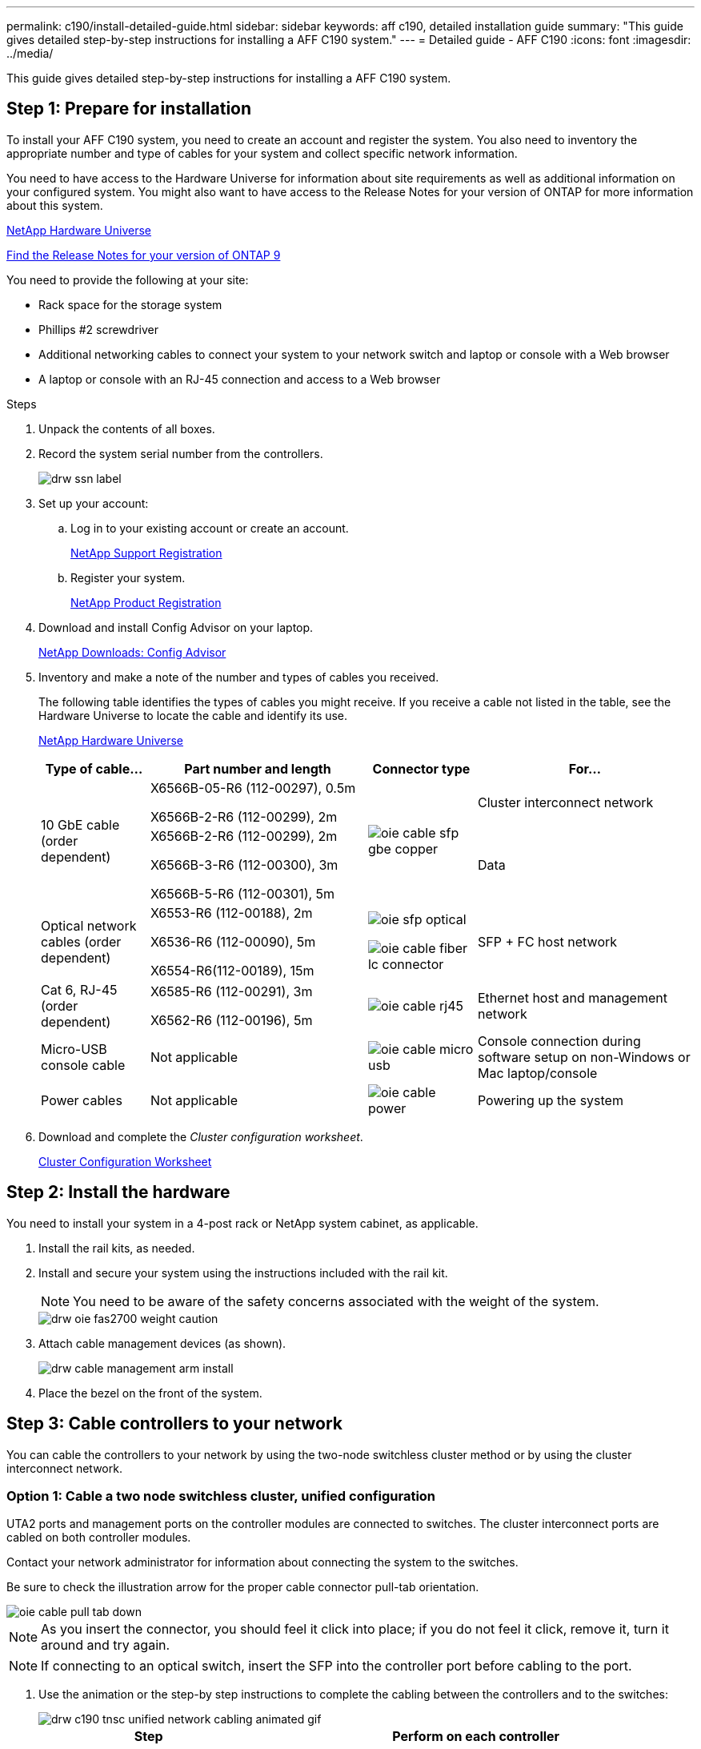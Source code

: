 ---
permalink: c190/install-detailed-guide.html
sidebar: sidebar
keywords: aff c190, detailed installation guide
summary: "This guide gives detailed step-by-step instructions for installing a AFF C190 system."
---
= Detailed guide - AFF C190
:icons: font
:imagesdir: ../media/

[.lead]
This guide gives detailed step-by-step instructions for installing a AFF C190 system.

== Step 1: Prepare for installation

To install your AFF C190 system, you need to create an account and register the system. You also need to inventory the appropriate number and type of cables for your system and collect specific network information.

You need to have access to the Hardware Universe for information about site requirements as well as additional information on your configured system. You might also want to have access to the Release Notes for your version of ONTAP for more information about this system.

https://hwu.netapp.com[NetApp Hardware Universe]

http://mysupport.netapp.com/documentation/productlibrary/index.html?productID=62286[Find the Release Notes for your version of ONTAP 9]

You need to provide the following at your site:

* Rack space for the storage system
* Phillips #2 screwdriver
* Additional networking cables to connect your system to your network switch and laptop or console with a Web browser
* A laptop or console with an RJ-45 connection and access to a Web browser

.Steps
. Unpack the contents of all boxes.
. Record the system serial number from the controllers.
+
image::../media/drw_ssn_label.png[]

. Set up your account:
 .. Log in to your existing account or create an account.
+
link:https://mysupport.netapp.com/eservice/public/now.do[NetApp Support Registration]
 .. Register your system.
+
https://mysupport.netapp.com/eservice/registerSNoAction.do?moduleName=RegisterMyProduct[NetApp Product Registration]
. Download and install Config Advisor on your laptop.
+
https://mysupport.netapp.com/site/tools/tool-eula/activeiq-configadvisor[NetApp Downloads: Config Advisor]

. Inventory and make a note of the number and types of cables you received.
+
The following table identifies the types of cables you might receive. If you receive a cable not listed in the table, see the Hardware Universe to locate the cable and identify its use.
+
https://hwu.netapp.com[NetApp Hardware Universe]
+
[options="header" cols="1,2,1,2"]
|===
| Type of cable...| Part number and length| Connector type| For...
.2+a|
10 GbE cable (order dependent)
a|
X6566B-05-R6 (112-00297), 0.5m

X6566B-2-R6 (112-00299), 2m
.2+a|
image:../media/oie_cable_sfp_gbe_copper.gif[]
a|
Cluster interconnect network
a|
X6566B-2-R6 (112-00299), 2m

X6566B-3-R6 (112-00300), 3m

X6566B-5-R6 (112-00301), 5m
a|
Data
a|
Optical network cables (order dependent)
a|
X6553-R6 (112-00188), 2m

X6536-R6 (112-00090), 5m

X6554-R6(112-00189), 15m
a|
image:../media/oie_sfp_optical.png[] +

image::../media/oie_cable_fiber_lc_connector.gif[]
a|
SFP + FC host network
a|
Cat 6, RJ-45 (order dependent)
a|
X6585-R6 (112-00291), 3m

X6562-R6 (112-00196), 5m
a|
image:../media/oie_cable_rj45.png[]
a|
Ethernet host and management network
a|
Micro-USB console cable
a|
Not applicable
a|
image:../media/oie_cable_micro_usb.gif[]
a|
Console connection during software setup on non-Windows or Mac laptop/console
a|
Power cables
a|
Not applicable
a|
image:../media/oie_cable_power.png[]
a|
Powering up the system
|===

. Download and complete the _Cluster configuration worksheet_.
+
https://library.netapp.com/ecm/ecm_download_file/ECMLP2839002[Cluster Configuration Worksheet]

== Step 2: Install the hardware

[.lead]
You need to install your system in a 4-post rack or NetApp system cabinet, as applicable.

. Install the rail kits, as needed.
. Install and secure your system using the instructions included with the rail kit.
+
NOTE: You need to be aware of the safety concerns associated with the weight of the system.
+
image::../media/drw_oie_fas2700_weight_caution.gif[]

. Attach cable management devices (as shown).
+
image::../media/drw_cable_management_arm_install.gif[]

. Place the bezel on the front of the system.

== Step 3: Cable controllers to your network

[.lead]
You can cable the controllers to your network by using the two-node switchless cluster method or by using the cluster interconnect network.

=== Option 1: Cable a two node switchless cluster, unified configuration

[.lead]
UTA2 ports and management ports on the controller modules are connected to switches. The cluster interconnect ports are cabled on both controller modules.

Contact your network administrator for information about connecting the system to the switches.

Be sure to check the illustration arrow for the proper cable connector pull-tab orientation.

image::../media/oie_cable_pull_tab_down.gif[]

NOTE: As you insert the connector, you should feel it click into place; if you do not feel it click, remove it, turn it around and try again.

NOTE: If connecting to an optical switch, insert the SFP into the controller port before cabling to the port.

. Use the animation or the step-by step instructions to complete the cabling between the controllers and to the switches:
+
image::../media/drw_c190_tnsc_unified_network_cabling_animated_gif.svg[]
+
[options="header" cols="1,2"]
|===
| Step| Perform on each controller
a|
image:../media/oie_legend_icon_1_lg.gif[]
a|
Cable the cluster interconnect ports to each other with the cluster interconnect cable:

 ** e0a to e0a
 ** e0b to e0b
 image:../media/drw_c190_u_tnsc_clust_cbling.png[]
a|
image:../media/oie_legend_icon_2_o.gif[]
a|
Use one of the following cable types to cable the e0c/0c and e0d/0d *or* e0e/0e and e0f/0f data ports to your host network:

image:../media/drw_c190_u_fc_10gbe_cbling.png[]
a|
image:../media/oie_legend_icon_3_lp.gif[]
a|
Cable the e0M ports to the management network switches with the RJ45 cables:

image:../media/drw_c190_u_mgmt_cbling.png[]
a|
image:../media/oie_legend_icon_attn_symbol.gif[]
a|
DO NOT plug in the power cords at this point.
|===

. To complete setting up your system, see link:install-detailed-guide.html#step-4-complete-system-setup-and-configuration[Complete system setup and configuration]

=== Option 2: Cable switched cluster, unified configuration

[.lead]
UTA2 ports and management ports on the controller modules are connected to switches. The cluster interconnect ports are cabled to the cluster interconnect switches.

Contact your network administrator for information about connecting the system to the switches.

Be sure to check the illustration arrow for the proper cable connector pull-tab orientation.

image::../media/oie_cable_pull_tab_down.gif[]

NOTE: As you insert the connector, you should feel it click into place; if you do not feel it click, remove it, turn it around and try again.

NOTE: If connecting to an optical switch, insert the SFP into the controller port before cabling to the port.

. Use the animation or the step-by step instructions to complete the cabling between the controllers and the switches:
+
image::../media/drw_c190_switched_unified_network_cabling_animated_gif.svg[]
+
[options="header" cols="1,2"]
|===
| Step| Perform on each controller module
a|
image:../media/oie_legend_icon_1_lg.gif[]
a|
Cable e0a and e0b to the cluster interconnect switches with the cluster interconnect cable:

image:../media/drw_c190_u_switched_clust_cbling.png[]
a|
image:../media/oie_legend_icon_2_o.gif[]
a|
Use one of the following cable types to cable the e0c/0c and e0d/0d *or* e0e/0e and e0f/0f data ports to your host network:

image:../media/drw_c190_u_fc_10gbe_cbling.png[]
a|
image:../media/oie_legend_icon_3_lp.gif[]
a|
Cable the e0M ports to the management network switches with the RJ45 cables:

image:../media/drw_c190_u_mgmt_cbling.png[]
a|
image:../media/oie_legend_icon_attn_symbol.gif[]
a|
DO NOT plug in the power cords at this point.
|===

. To complete setting up your system, see link:install-detailed-guide.html#step-4-complete-system-setup-and-configuration[Complete system setup and configuration]

=== Option 3: Cable a two node switchless cluster, Ethernet configuration

[.lead]
RJ45 ports and management ports on the controller modules are connected to switches. The cluster interconnect ports are cabled on both controller modules.

Contact your network administrator for information about connecting the system to the switches.

Be sure to check the illustration arrow for the proper cable connector pull-tab orientation.

image::../media/oie_cable_pull_tab_down.gif[]

NOTE: As you insert the connector, you should feel it click into place; if you do not feel it click, remove it, turn it around and try again.

. Use the animation or the step-by step instructions to complete the cabling between the controllers and to the switches:
+
image::../media/drw_c190_tnsc_ethernet_network_cabling_animated_gif.svg[]
+
[options="header" cols="1,2"]
|===
| Step| Perform on each controller
a|
image:../media/oie_legend_icon_1_lg.gif[]
a|
Cable the cluster interconnect ports to each other with the cluster interconnect cable image:../media/oie_cable_sfp_gbe_copper.gif[]:

** e0a to e0a
** e0b to e0b
image:../media/drw_c190_e_tnsc_clust_cbling.png[]
a|
image:../media/oie_legend_icon_2_o.gif[]
a|
Use the Cat 6 RJ45 cable to cable the e0c through e0f ports to your host network:

image:../media/drw_c190_e_rj45_cbling.png[]
a|
image:../media/oie_legend_icon_3_lp.gif[]
a|
Cable the e0M ports to the management network switches with the RJ45 cables image:../media/oie_cable_rj45.png[].

image:../media/drw_c190_e_mgmt_cbling.png[]
a|
image:../media/oie_legend_icon_attn_symbol.gif[]
a|
DO NOT plug in the power cords at this point.
|===

. To complete setting up your system, see link:install-detailed-guide.html#step-4complete-system-setup-and-configuration[Complete system setup and configuration]

=== Option 4: Cable a switched cluster, Ethernet configuration

[.lead]
RJ45 ports and management ports on the controller modules are connected to switches. The cluster interconnect ports are cabled to the cluster interconnect switches.

Contact your network administrator for information about connecting the system to the switches.

Be sure to check the illustration arrow for the proper cable connector pull-tab orientation.

image::../media/oie_cable_pull_tab_down.gif[]

NOTE: As you insert the connector, you should feel it click into place; if you do not feel it click, remove it, turn it around and try again.

. Use the animation or the step-by step instructions to complete the cabling between the controllers and the switches:
+
image::../media/drw_c190_switched_ethernet_network_cabling_animated.gif[]
+
[options="header" cols="1,2"]
|===
| Step| Perform on each controller module
a|
image:../media/oie_legend_icon_1_lg.gif[]
a|
Cable e0a and e0b to the cluster interconnect switches with the cluster interconnect cable:

image:../media/drw_c190_e_switched_clust_cbling.png[]
a|
image:../media/oie_legend_icon_2_o.gif[]
a|
Use the Cat 6 RJ45 cable to cable the e0c through e0f ports to your host network:

image:../media/drw_c190_e_rj45_cbling.png[]
a|
image:../media/oie_legend_icon_3_lp.gif[]
a|
Cable the e0M ports to the management network switches with the RJ45 cables:

image:../media/drw_c190_e_mgmt_cbling.png[]
a|
image:../media/oie_legend_icon_attn_symbol.gif[]
a|
DO NOT plug in the power cords at this point.
|===

. To complete setting up your system, see link:install-detailed-guide.html#step-4-complete-system-setup-and-configuration[Step 4: Complete system setup and configuration]

== Step 4: Complete system setup and configuration

[.lead]
Complete the system setup and configuration using cluster discovery with only a connection to the switch and laptop, or by connecting directly to a controller in the system and then connecting to the management switch.

=== Option 1: Complete system setup and configuration if network discovery is enabled

[.lead]
If you have network discovery enabled on your laptop, you can complete system setup and configuration using automatic cluster discovery.

. Plug the power cords into the controller power supplies, and then connect them to power sources on different circuits.
. Turn on the power switches to both nodes.
+
image::../media/drw_turn_on_power_switches_to_psus.gif[]
+
NOTE: Initial booting may take up to eight minutes.

. Make sure that your laptop has network discovery enabled.
+
See your laptop's online help for more information.

. Use the following animation to connect your laptop to the Management switch.
+
https://netapp.hosted.panopto.com/Panopto/Pages/embed.aspx?id=d61f983e-f911-4b76-8b3a-ab1b0066909b[Connecting your laptop to the Management switch]

. Select an ONTAP icon listed to discover:
+
image::../media/drw_autodiscovery_controler_select.png[]

 .. Open File Explorer.
 .. Click network in the left pane.
 .. Right click and select refresh.
 .. Double-click either ONTAP icon and accept any certificates displayed on your screen.
+
NOTE: XXXXX is the system serial number for the target node.
+
System Manager opens.

. Use System Manager guided setup to configure your system using the data you collected in the _NetApp ONTAP Configuration Guide_.
+
https://library.netapp.com/ecm/ecm_download_file/ECMLP2862613[ONTAP Configuration Guide]

. Verify the health of your system by running Config Advisor.
. After you have completed the initial configuration, go to the https://www.netapp.com/data-management/oncommand-system-documentation/[ONTAP & ONTAP System Manager Documentation Resources] page for information about configuring additional features in ONTAP.
+
NOTE: The default port configuration for Unified configuration systems is CNA mode; if connecting to an FC host network, you have to modify the ports for FC mode.

=== Option 2: Complete system setup and configuration if network discovery is not enabled

[.lead]
If network discovery is not enabled on your laptop, you must complete the configuration and setup using this task.

. Cable and configure your laptop or console:
 .. Set the console port on the laptop or console to 115,200 baud with N-8-1.
+
NOTE: See your laptop or console's online help for how to configure the console port.

 .. Connect the console cable to the laptop or console, and connect the console port on the controller using the console cable that came with your system.
+
image::../media/drw_console_connect_fas2700_affa200.gif[]

 .. Connect the laptop or console to the switch on the management subnet.
+
image::../media/drw_client_to_mgmt_subnet_fas2700_affa220.gif[]

 .. Assign a TCP/IP address to the laptop or console, using one that is on the management subnet.
. Plug the power cords into the controller power supplies, and then connect them to power sources on different circuits.
. Turn on the power switches to both nodes.
+
image::../media/drw_turn_on_power_switches_to_psus.gif[]
+
NOTE: Initial booting may take up to eight minutes.

. Assign an initial node management IP address to one of the nodes.
+
[options="header" cols="1,2"]
|===
| If the management network has DHCP...| Then...
a|
Configured
a|
Record the IP address assigned to the new controllers.
a|
Not configured
a|

 .. Open a console session using PuTTY, a terminal server, or the equivalent for your environment.
+
NOTE: Check your laptop or console's online help if you do not know how to configure PuTTY.

 .. Enter the management IP address when prompted by the script.

+
|===

. Using System Manager on your laptop or console, configure your cluster:
 .. Point your browser to the node management IP address.
+
NOTE: The format for the address is +https://x.x.x.x+.

 .. Configure the system using the data you collected in the link:https://library.netapp.com/ecm/ecm_download_file/ECMLP2862613[NetApp ONTAP Configuration Guide].
. Verify the health of your system by running Config Advisor.
. After you have completed the initial configuration, go to the https://www.netapp.com/data-management/oncommand-system-documentation/[ONTAP & ONTAP System Manager Documentation Resources] page for information about configuring additional features in ONTAP.
+
NOTE: The default port configuration for Unified configuration systems is CNA mode; if connecting to an FC host network, you have to modify the ports for FC mode.
